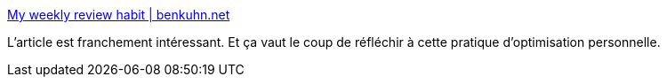 :jbake-type: post
:jbake-status: published
:jbake-title: My weekly review habit | benkuhn.net
:jbake-tags: amélioration,personnal,rétrospective,_mois_juin,_année_2020
:jbake-date: 2020-06-27
:jbake-depth: ../
:jbake-uri: shaarli/1593270789000.adoc
:jbake-source: https://nicolas-delsaux.hd.free.fr/Shaarli?searchterm=https%3A%2F%2Fwww.benkuhn.net%2Fweekly%2F&searchtags=am%C3%A9lioration+personnal+r%C3%A9trospective+_mois_juin+_ann%C3%A9e_2020
:jbake-style: shaarli

https://www.benkuhn.net/weekly/[My weekly review habit | benkuhn.net]

L'article est franchement intéressant. Et ça vaut le coup de réfléchir à cette pratique d'optimisation personnelle.
